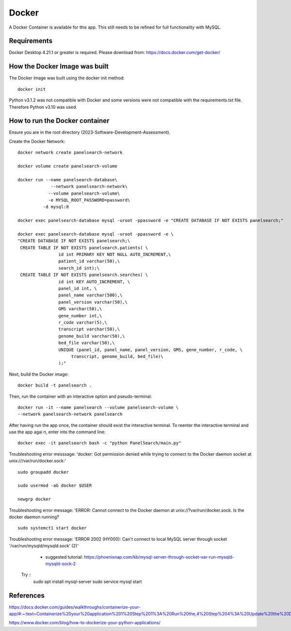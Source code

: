 Docker
=====

A Docker Container is available for this app. This still needs to be refined for full functionality with MySQL.



Requirements
-----------

Docker Desktop 4.21.1  or greater is required. Please download from: https://docs.docker.com/get-docker/



How the Docker Image was built
------------------------------

The Docker Image was built using the docker init method::

  docker init


Python v3.1.2 was not compatible with Docker and some versions were not compatible with the requirements.txt file. Therefore Python v3.10 was used.



How to run the Docker container
-----------------------------

Ensure you are in the root directory (2023-Software-Development-Assessment).

Create the Docker Network::

          
    docker network create panelsearch-network
    
    docker volume create panelsearch-volume

    docker run --name panelsearch-database\
                 --network panelsearch-network\
                --volume panelsearch-volume\
                -e MYSQL_ROOT_PASSWORD=password\
              -d mysql:8

    docker exec panelsearch-database mysql -uroot -ppassword -e "CREATE DATABASE IF NOT EXISTS panelsearch;"

    docker exec panelsearch-database mysql -uroot -ppassword -e \
    "CREATE DATABASE IF NOT EXISTS panelsearch;\
     CREATE TABLE IF NOT EXISTS panelsearch.patients( \
                    id int PRIMARY KEY NOT NULL AUTO_INCREMENT,\
                    patient_id varchar(50),\
                    search_id int);\
     CREATE TABLE IF NOT EXISTS panelsearch.searches( \
                    id int KEY AUTO_INCREMENT, \
                    panel_id int, \
                    panel_name varchar(500),\
                    panel_version varchar(50),\
                    GMS varchar(50),\
                    gene_number int,\
                    r_code varchar(5),\
                    transcript varchar(50),\
                    genome_build varchar(50),\
                    bed_file varchar(50),\
                    UNIQUE (panel_id, panel_name, panel_version, GMS, gene_number, r_code, \
                         transcript, genome_build, bed_file)\
                    );"




Next, build the Docker image::

  docker build -t panelsearch .


Then, run the container with an interactive option and pseudo-terminal::

    docker run -it --name panelsearch --volume panelsearch-volume \
    --network panelsearch-network panelsearch

After having run the app once, the container should exist the interactive terminal. To reenter the interactive terminal and use the app agai
n, enter into the command line::
  
    docker exec -it panelsearch bash -c "python PanelSearch/main.py"


Troubleshooting error messsage: 'docker: Got permission denied while trying to connect to the Docker daemon socket at unix:///var/run/docker.sock:' ::
  
    sudo groupadd docker
  
    sudo usermod -aG docker $USER
    
    newgrp docker


Troubleshooting error message: 'ERROR: Cannot connect to the Docker daemon at unix://?var/run/docker.sock. Is the docker daemon running? ::
    
    sudo systemct1 start docker
  

Troubleshooting error message: 'ERROR 2002 (HY000): Can't connect to local MySQL server through socket '/var/run/mysqld/mysqld.sock' (2)' 
    * suggested tutorial: https://phoenixnap.com/kb/mysql-server-through-socket-var-run-mysqld-mysqld-sock-2 

  Try ::
    sudo apt install mysql-server
    sudo service mysql start
  

References
-----------
https://docs.docker.com/guides/walkthroughs/containerize-your-app/#:~:text=Containerize%20your%20application%201%20Step%201%3A%20Run%20the,4%20Step%204%3A%20Update%20the%20Docker%20assets%20

https://www.docker.com/blog/how-to-dockerize-your-python-applications/
